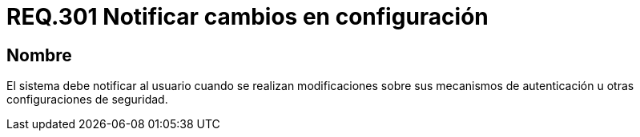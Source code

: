 :slug: rules/301/
:category: rules
:description: En el presente documento se detallan los requerimientos de seguridad relacionados a los datos sensibles de la organización. En este requerimiento, se recomiendo que el mismo sistema notifique a sus usuarios cuando se realicen cambios en su configuración.
:keywords: Sistema, Notificar, Configuración, Cambios, Autenticación, Seguridad.
:rules: yes

= REQ.301 Notificar cambios en configuración

== Nombre

El sistema debe notificar al usuario
cuando se realizan modificaciones
sobre sus mecanismos de autenticación
u otras configuraciones de seguridad.
